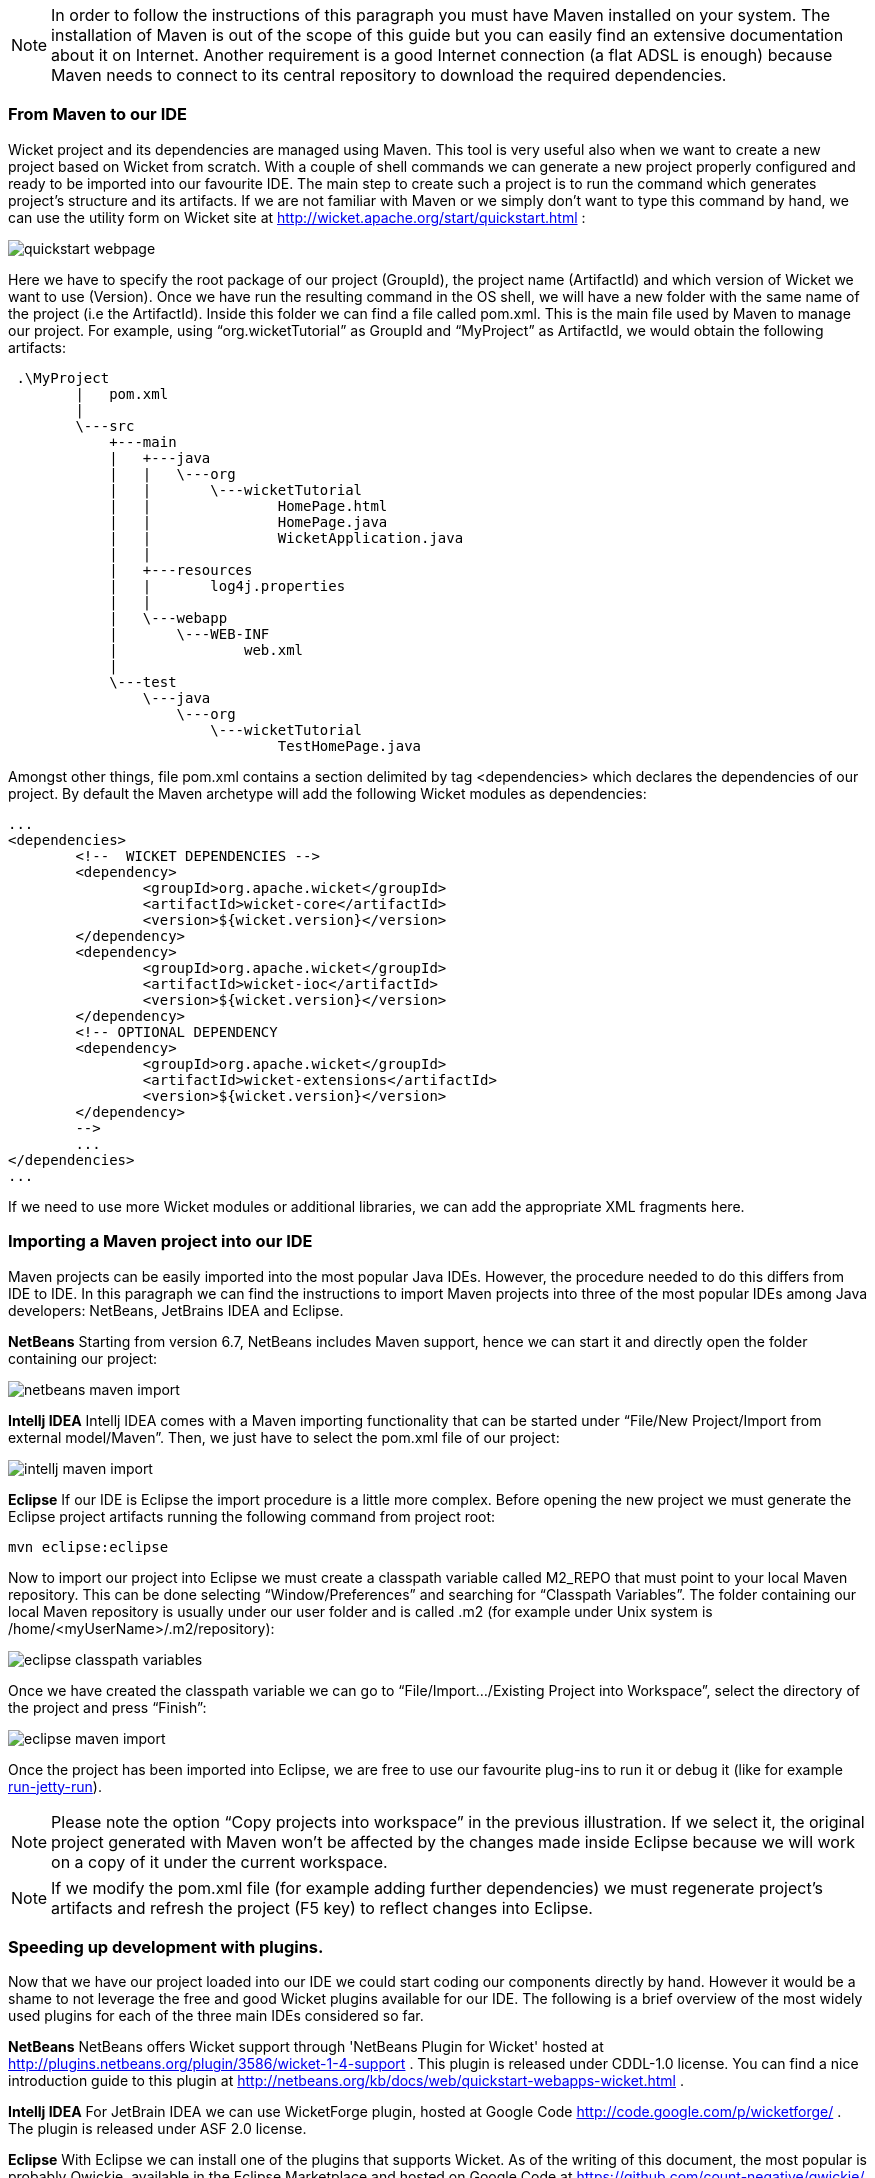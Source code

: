 


NOTE: In order to follow the instructions of this paragraph you must have Maven installed on your system. The installation of Maven is out of the scope of this guide but you can easily find an extensive documentation about it on Internet.
Another requirement is a good Internet connection (a flat ADSL is enough) because Maven needs to connect to its central repository to download the required dependencies. 


=== From Maven to our IDE

Wicket project and its dependencies are managed using Maven. This tool is very useful also when we want to create a new project based on Wicket from scratch. With a couple of shell commands we can generate a new project properly configured and ready to be imported into our favourite IDE.
The main step to create such a project is to run the command which generates project's structure and its artifacts. If we are not familiar with Maven or we simply don't want to type this command by hand, we can use the utility form on Wicket site at  http://wicket.apache.org/start/quickstart.html[http://wicket.apache.org/start/quickstart.html] :

image::../img/quickstart-webpage.png[]

Here we have to specify the root package of our project (GroupId), the project name (ArtifactId) and which version of Wicket we want to use (Version).
Once we have run the resulting command in the OS shell, we will have a new folder with the same name of the project (i.e the ArtifactId). Inside this folder we can find a file called pom.xml. This is the main file used by Maven to manage our project. For example, using “org.wicketTutorial” as GroupId and “MyProject” as ArtifactId, we would obtain the following artifacts:

[source,java]
----
 .\MyProject
        |   pom.xml
        |
        \---src
            +---main
            |   +---java
            |   |   \---org
            |   |       \---wicketTutorial
            |   |               HomePage.html
            |   |               HomePage.java
            |   |               WicketApplication.java
            |   |
            |   +---resources
            |   |       log4j.properties
            |   |
            |   \---webapp
            |       \---WEB-INF
            |               web.xml
            |
            \---test
                \---java
                    \---org
                        \---wicketTutorial
                                TestHomePage.java

----

Amongst other things, file pom.xml contains a section delimited by tag <dependencies> which declares the dependencies of our project. By default the Maven archetype will add the following Wicket modules as dependencies:

[source,xml]
----
...
<dependencies>
	<!--  WICKET DEPENDENCIES -->
	<dependency>
		<groupId>org.apache.wicket</groupId>
		<artifactId>wicket-core</artifactId>
		<version>${wicket.version}</version>
	</dependency>
	<dependency>
		<groupId>org.apache.wicket</groupId>
		<artifactId>wicket-ioc</artifactId>
		<version>${wicket.version}</version>
	</dependency>
	<!-- OPTIONAL DEPENDENCY
	<dependency>
		<groupId>org.apache.wicket</groupId>
		<artifactId>wicket-extensions</artifactId>
		<version>${wicket.version}</version>
	</dependency>
	--> 
	...
</dependencies>
...
----

If we need to use more Wicket modules or additional libraries, we can add the appropriate XML fragments here.

=== Importing a Maven project into our IDE

Maven projects can be easily imported into the most popular Java IDEs. However, the procedure needed to do this differs from IDE to IDE. In this paragraph we can find the instructions to import Maven projects into three of the most popular IDEs among Java developers: NetBeans, JetBrains IDEA and Eclipse.

*NetBeans*
Starting from version 6.7, NetBeans includes Maven support, hence we can start it and directly open the folder containing our project:

image::../img/netbeans-maven-import.png[]

*Intellj IDEA*
Intellj IDEA comes with a Maven importing functionality that can be started under “File/New Project/Import from external model/Maven”. Then, we just have to select the pom.xml file of our project:

image::../img/intellj-maven-import.png[]

*Eclipse*
If our IDE is Eclipse the import procedure is a little more complex. Before opening the new project we must generate the Eclipse project artifacts running the following command from project root:

[source,java]
----
mvn eclipse:eclipse
----

Now to import our project into Eclipse we must create a classpath variable called M2_REPO that must point to your local Maven repository. This can be done selecting “Window/Preferences” and searching for “Classpath Variables”. The folder containing our local Maven repository is usually under our user folder and is called .m2 (for example under Unix system is /home/<myUserName>/.m2/repository):

image::../img/eclipse-classpath-variables.png[]

Once we have created the classpath variable we can go to “File/Import.../Existing Project into Workspace”, select the directory of the project and press “Finish”:

image::../img/eclipse-maven-import.png[]

Once the project has been imported into Eclipse, we are free to use our favourite plug-ins to run it or debug it (like for example https://github.com/xzer/run-jetty-run/[run-jetty-run]).  

NOTE: Please note the option “Copy projects into workspace” in the previous illustration. If we select it, the original project generated with Maven won't be affected by the changes made inside Eclipse because we will work on a copy of it under the current workspace.

NOTE: If we modify the pom.xml file (for example adding further dependencies) we must regenerate project's artifacts and refresh the project (F5 key) to reflect changes into Eclipse.

=== Speeding up development with plugins.

Now that we have our project loaded into our IDE we could start coding our components directly by hand. However it would be a shame to not leverage the free and good Wicket plugins available for our IDE. The following is a brief overview of the most widely used plugins for each of the three main IDEs considered so far.

*NetBeans*
NetBeans offers Wicket support through 'NetBeans Plugin for Wicket' hosted at  http://plugins.netbeans.org/plugin/3586/wicket-1-4-support[http://plugins.netbeans.org/plugin/3586/wicket-1-4-support] . This plugin is released under CDDL-1.0 license. 
You can  find a nice introduction guide to this plugin at  http://netbeans.org/kb/docs/web/quickstart-webapps-wicket.html[http://netbeans.org/kb/docs/web/quickstart-webapps-wicket.html] .

*Intellj IDEA*
For JetBrain IDEA we can use WicketForge plugin, hosted at Google Code  http://code.google.com/p/wicketforge/[http://code.google.com/p/wicketforge/] . The plugin is released under ASF 2.0 license.

*Eclipse*
With Eclipse we can install one of the plugins that supports Wicket. As of the writing of this document, the most popular is probably Qwickie, available in the Eclipse Marketplace and hosted on Google Code at https://github.com/count-negative/qwickie/[https://github.com/count-negative/qwickie/].
QWickie is released under ASF 2.0 license.

